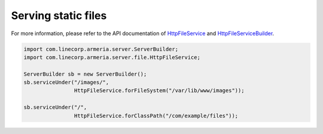 .. _`HttpFileService`: apidocs/index.html?com/linecorp/armeria/server/file/HttpFileService.html
.. _`HttpFileServiceBuilder`: apidocs/index.html?com/linecorp/armeria/server/file/HttpFileServiceBuilder.html

.. _server-http-file:

Serving static files
====================
For more information, please refer to the API documentation of `HttpFileService`_ and `HttpFileServiceBuilder`_.

.. code-block:: java

    import com.linecorp.armeria.server.ServerBuilder;
    import com.linecorp.armeria.server.file.HttpFileService;

    ServerBuilder sb = new ServerBuilder();
    sb.serviceUnder("/images/",
                    HttpFileService.forFileSystem("/var/lib/www/images"));

    sb.serviceUnder("/",
                    HttpFileService.forClassPath("/com/example/files"));
